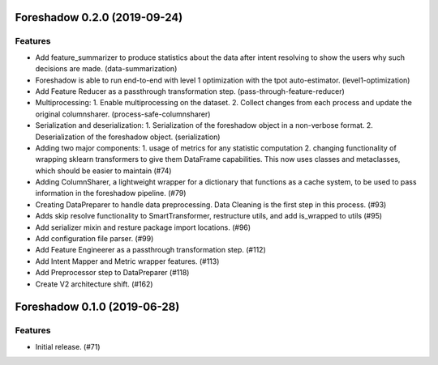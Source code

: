 .. _changelog:

.. towncrier release notes start

Foreshadow 0.2.0 (2019-09-24)
=============================

Features
--------

- Add feature_summarizer to produce statistics about the data after
  intent resolving to show the users why such decisions are made. (data-summarization)
- Foreshadow is able to run end-to-end with level 1 optimization with the tpot
  auto-estimator. (level1-optimization)
- Add Feature Reducer as a passthrough transformation step. (pass-through-feature-reducer)
- Multiprocessing:
  1. Enable multiprocessing on the dataset.
  2. Collect changes from each process and update the original columnsharer. (process-safe-columnsharer)
- Serialization and deserialization:
  1. Serialization of the foreshadow object in a non-verbose format.
  2. Deserialization of the foreshadow object. (serialization)
- Adding two major components:
  1. usage of metrics for any statistic computation
  2. changing functionality of wrapping sklearn transformers to give them DataFrame capabilities. This now uses classes and metaclasses, which should be easier to maintain (#74)
- Adding ColumnSharer, a lightweight wrapper for a dictionary that functions
  as a cache system, to be used to pass information in the foreshadow pipeline. (#79)
- Creating DataPreparer to handle data preprocessing. Data Cleaning is the
  first step in this process. (#93)
- Adds skip resolve functionality to SmartTransformer, restructure utils, and add is_wrapped to utils (#95)
- Add serializer mixin and resture package import locations. (#96)
- Add configuration file parser. (#99)
- Add Feature Engineerer as a passthrough transformation step. (#112)
- Add Intent Mapper and Metric wrapper features. (#113)
- Add Preprocessor step to DataPreparer (#118)
- Create V2 architecture shift. (#162)


Foreshadow 0.1.0 (2019-06-28)
=============================

Features
--------

- Initial release. (#71)
